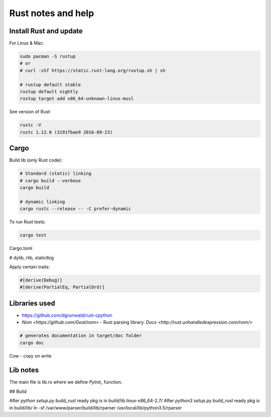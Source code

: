Rust notes and help
===================

Install Rust and update
-----------------------

For Linux & Mac:

.. code-block:: bash

   sudo pacman -S rustup
   # or
   # curl -sSf https://static.rust-lang.org/rustup.sh | sh

   # rustup default stable
   rustup default nightly
   rustup target add x86_64-unknown-linux-musl


See version of Rust:

.. code-block:: bash

   rustc -V
   rustc 1.12.0 (3191fbae9 2016-09-23)


Cargo
-----

Build lib (only Rust code):

.. code-block:: bash

   # Standard (static) linking
   # cargo build --verbose
   cargo build

   # dynamic linking
   cargo rustc --release -- -C prefer-dynamic


To run Rust tests:

.. code-block:: bash

   cargo test


Cargo.toml

# dylib, rlib, staticlbig


Apply certain traits:

.. code-block:: rust

   #[derive(Debug)]
   #[derive(PartialEq, PartialOrd)]


Libraries used
--------------

* https://github.com/dgrunwald/rust-cpython
* `Nom <https://github.com/Geal/nom>` - Rust parsing library.
  `Docs <http://rust.unhandledexpression.com/nom/>`



.. code-block:: bash

   # generates documentation in target/doc folder
   cargo doc




Cow - copy on write



Lib notes
---------

The main file is lib.rs where we define `PyInit_` function.

## Build

After `python setup.py build_rust` ready pkg is in build/lib.linux-x86_64-2.7/
After `python3 setup.py build_rust`  ready pkg is in build/lib/
ln -sf /var/www/parser/build/lib/rparser /usr/local/lib/python3.5/rparser
